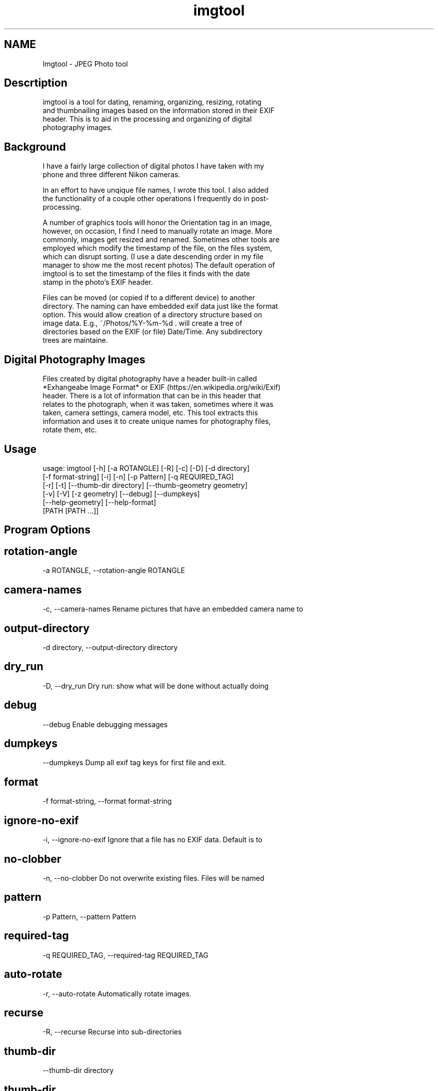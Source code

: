 .TH imgtool 1
.SH NAME
Imgtool - JPEG Photo tool
.SH Descrtiption

 imgtool is a tool for dating, renaming, organizing, resizing, rotating
 and thumbnailing images based on the information stored in their EXIF
 header. This is to aid in the processing and organizing of digital
 photography images.
 


.SH Background

 I have a fairly large collection of digital photos I have taken with my
 phone and three different Nikon cameras.
 
 In an effort to have unqique file names, I wrote this tool. I also added
 the functionality of a couple other operations I frequently do in post-
 processing.
 
 A number of graphics tools will honor the Orientation tag in an image,
 however, on occasion, I find I need to manually rotate an image. More
 commonly, images get resized and renamed. Sometimes other tools are
 employed which modify the timestamp of the file, on the files system,
 which can disrupt sorting. (I use a date descending order in my file
 manager to show me the most recent photos) The default operation of
 imgtool is to set the timestamp of the files it finds with the date
 stamp in the photo's EXIF header.
 
 Files can be moved (or copied if to a different device) to another
 directory. The naming can have embedded exif data just like the format
 option. This would allow creation of a directory structure based on
 image data. E.g., ~/Photos/%Y-%m-%d . will create a tree of
 directories based on the EXIF (or file) Date/Time. Any subdirectory
 trees are maintaine.
 


.SH Digital Photography Images

 Files created by digital photography have a header built-in called
 *Exhangeabe Image Format* or EXIF (https://en.wikipedia.org/wiki/Exif)
 header. There is a lot of information that can be in this header that
 relates to the photograph, when it was taken, sometimes where it was
 taken, camera settings, camera model, etc. This tool extracts this
 information and uses it to create unique names for photography files,
 rotate them, etc.
 



.SH Usage

 
 usage: imgtool [-h] [-a ROTANGLE] [-R] [-c] [-D] [-d directory]
                [-f format-string] [-i] [-n] [-p Pattern] [-q REQUIRED_TAG]
                [-r] [-t] [--thumb-dir directory] [--thumb-geometry geometry]
                [-v] [-V] [-z geometry] [--debug] [--dumpkeys]
                [--help-geometry] [--help-format]
                [PATH [PATH ...]]
 


.SH Program Options



.SH rotation-angle
-a ROTANGLE, --rotation-angle ROTANGLE
 
 


.SH camera-names
-c, --camera-names Rename pictures that have an embedded camera name to
 
 


.SH output-directory
-d directory, --output-directory directory
 
 


.SH dry_run
-D, --dry_run Dry run: show what will be done without actually doing
 
 


.SH debug
--debug Enable debugging messages
 
 


.SH dumpkeys
--dumpkeys Dump all exif tag keys for first file and exit.
 
 


.SH format
-f format-string, --format format-string
 
 


.SH ignore-no-exif
-i, --ignore-no-exif Ignore that a file has no EXIF data. Default is to
 
 


.SH no-clobber
-n, --no-clobber Do not overwrite existing files. Files will be named
 
 


.SH pattern
-p Pattern, --pattern Pattern
 
 


.SH required-tag
-q REQUIRED_TAG, --required-tag REQUIRED_TAG
 
 


.SH auto-rotate
-r, --auto-rotate Automatically rotate images.
 
 


.SH recurse
-R, --recurse Recurse into sub-directories
 
 


.SH thumb-dir
--thumb-dir directory
 
 


.SH thumb-dir
--thumb-dir to override output directory.
 
 


.SH thumb-geometry
--thumb-geometry geometry
 
 


.SH thumb-geometry
--thumb-geometry to override default of 96x96, use
 
 


.SH thumbnail
-t, --thumbnail Generate thumbnails in the same output path. Use
 
 


.SH verbose
-v, --verbose Be chatty about what is being done.
 
 


.SH version
-V, --version Show version information and exit.
 
 


.SH resize
-z geometry, --resize geometry
 
 
 


.SH Geometry

 Geometry can be specified as a percentage of the overall image or as a
 pair of width:height.  Width and height are specified in pixels. If
 width is specified but no height, e.g., 1000: the image will be reized
 to a width of 1000px with a height calculated in relation to width to
 maintain the image aspect ratio. Conversely, height is specified without
 a width, e.g., :1000 will resize the image to 1000px high with a width
 calculated to maintain the aspect ratio.  When the width and height are
 spcecified no attempt to maintain the aspect ratio is made.
 


.SH Order of operations
Each image processed, if the operations are specified, has their operations
 peformed in this order:
 1. Image resize
 2. Auto-rotation
 3. Dating and/or Renaming
 4. Thumbnail generation
 


.SH Automatic Image Naming

 Formatting filenames for automatic renaming is as follows:
     [@|+]type.Tag%timefmt
 
 Tags starting with @ have their spaces replaced with periods (.), Tags
 starting with + do not have spaces replaced. There are two types of tags, File
 and Exif. File Tags are:
 
     File.Name:  Filename of the image without extension
     File.Ext:   Extension of filename, e.g., .JPG 
     File.ext:   Extension of filename converted to lower-case, e.g., .jpg
     File.Fullname: Full name of file with directories.
     File.mtime: String representation YYYYMMDDhhmmss of the file's timestamp in
     the filesystem.
 
 
 EXIF Tags vary by image and camera. The program exiftool may be useful in
 finding appropriate tags. When specifying EXIF Tags, they are formatted as
 Exif.Image.Model which results in a string, for one of my cameras, as 
 'NIKON D3400',by default the resultant string will have spaced replaced with
 periods (.), to suppress this behavior, precede them with a plus (+). E.g.:
 
     @Exif.Image.Make returns 'NIKON.D3400' where +Exif.Image.Make 
     returns 'NIKON D3400' 
 
 This conversion is done just before substituting the tag with its value. 
 


.SH Splitting strings in tags
Splitting the tag values can be done as an index of space separated words 
 or as asubstring. 
 


.SH Indexing
To use an index, 
 place the index number in brackets, e.g, @Exif.Image.Make[1] returns 'D3400'
 instead of 'NIKON D3400'. Index values start with 0. 
 


.SH Substrings
To use a substring, place the start and, optionally the length in parentheses.
 E.g,: @Exif.Image.Make(7,5) will return 'D3400' instead of 'NIKON D3400'. If
 the second value is omitted the length of the value, starting at the first 
 number is presumed, so @Exif.Image.Make(7) will also result with 'D3400'
 
 Any EXIF Tag present in the image EXIF header can be used to create all or part
 of a file name. For example, @Image.Make[1]_@File.name@File.ext will create,
 from DSC_328.JPG a name of 'D3400_DSC_328.jpg'.
 
 
 Note that the @File tags are never evaluated with a plus instead of an at-sign,
 and no indexing or substring operations are performed.
 
 Time formatting, using the EIXF header's image time, is formatted using
 strftime(3) format, or with the following formatting keys:
 
        %a     The abbreviated name of the day of the week according to the
               current locale.  (Calculated from tm_wday.)
 
        %A     The full name of the day of the week according to the current
               locale.  (Calculated from tm_wday.)
 
        %b     The abbreviated month name according to the current locale.
               (Calculated from tm_mon.)
 
        %B     The full month name according to the current locale.
               (Calculated from tm_mon.)
 
        %c     The preferred date and time representation for the current
               locale.
 
        %C     The century number (year/100) as a 2-digit integer. (SU)
               (Calculated from tm_year.)
 
        %d     The day of the month as a decimal number (range 01 to 31).
               (Calculated from tm_mday.)
 
        %D     Equivalent to %m/%d/%y.  (Yecch—for Americans only.  Americans
               should note that in other countries %d/%m/%y is rather common.
               This means that in international context this format is
               ambiguous and should not be used.) (SU)
 
        %e     Like %d, the day of the month as a decimal number, but a
               leading zero is replaced by a space. (SU) (Calculated from
               tm_mday.)
 
        %E     Modifier: use alternative format, see below. (SU)
 
        %F     Equivalent to %Y-%m-%d (the ISO 8601 date format). (C99)
 
        %G     The ISO 8601 week-based year (see NOTES) with century as a
               decimal number.  The 4-digit year corresponding to the ISO
               week number (see %V).  This has the same format and value as
               %Y, except that if the ISO week number belongs to the previous
               or next year, that year is used instead. (TZ) (Calculated from
               tm_year, tm_yday, and tm_wday.)
 
        %g     Like %G, but without century, that is, with a 2-digit year
               (00–99). (TZ) (Calculated from tm_year, tm_yday, and tm_wday.)
 
        %h     Equivalent to %b.  (SU)
 
        %H     The hour as a decimal number using a 24-hour clock (range 00
               to 23).  (Calculated from tm_hour.)
 
        %I     The hour as a decimal number using a 12-hour clock (range 01
               to 12).  (Calculated from tm_hour.)
 
        %j     The day of the year as a decimal number (range 001 to 366).
               (Calculated from tm_yday.)
 
        %k     The hour (24-hour clock) as a decimal number (range 0 to 23);
               single digits are preceded by a blank.  (See also %H.)
               (Calculated from tm_hour.)  (TZ)
 
        %l     The hour (12-hour clock) as a decimal number (range 1 to 12);
               single digits are preceded by a blank.  (See also %I.)
               (Calculated from tm_hour.)  (TZ)
 
        %m     The month as a decimal number (range 01 to 12).  (Calculated
               from tm_mon.)
 
        %M     The minute as a decimal number (range 00 to 59).  (Calculated
               from tm_min.)
 
        %n     A newline character. (SU)
 
        %O     Modifier: use alternative format, see below. (SU)
 
        %p     Either "AM" or "PM" according to the given time value, or the
               corresponding strings for the current locale.  Noon is treated
               as "PM" and midnight as "AM".  (Calculated from tm_hour.)
 
        %P     Like %p but in lowercase: "am" or "pm" or a corresponding
               string for the current locale.  (Calculated from tm_hour.)
               (GNU)
 
        %r     The time in a.m. or p.m. notation.  In the POSIX locale this
               is equivalent to %I:%M:%S %p.  (SU)
 
        %R     The time in 24-hour notation (%H:%M).  (SU) For a version
               including the seconds, see %T below.
 
        %s     The number of seconds since the Epoch, 1970-01-01 00:00:00
               +0000 (UTC). (TZ) (Calculated from mktime(tm).)
 
        %S     The second as a decimal number (range 00 to 60).  (The range
               is up to 60 to allow for occasional leap seconds.)
               (Calculated from tm_sec.)
 
        %t     A tab character. (SU)
 
        %T     The time in 24-hour notation (%H:%M:%S).  (SU)
 
        %u     The day of the week as a decimal, range 1 to 7, Monday being
               1.  See also %w.  (Calculated from tm_wday.)  (SU)
 
        %U     The week number of the current year as a decimal number, range
               00 to 53, starting with the first Sunday as the first day of
               week 01.  See also %V and %W.  (Calculated from tm_yday and
               tm_wday.)
 
        %V     The ISO 8601 week number (see NOTES) of the current year as a
               decimal number, range 01 to 53, where week 1 is the first week
               that has at least 4 days in the new year.  See also %U and %W.
               (Calculated from tm_year, tm_yday, and tm_wday.)  (SU)
 
        %w     The day of the week as a decimal, range 0 to 6, Sunday being
               0.  See also %u.  (Calculated from tm_wday.)
 
        %W     The week number of the current year as a decimal number, range
               00 to 53, starting with the first Monday as the first day of
               week 01.  (Calculated from tm_yday and tm_wday.)
 
        %x     The preferred date representation for the current locale
               without the time.
 
        %X     The preferred time representation for the current locale
               without the date.
 
        %y     The year as a decimal number without a century (range 00 to
               99).  (Calculated from tm_year)
 
        %Y     The year as a decimal number including the century.
               (Calculated from tm_year)
 
        %z     The +hhmm or -hhmm numeric timezone (that is, the hour and
               minute offset from UTC). (SU)
 
        %Z     The timezone name or abbreviation.
 
        %+     The date and time in date(1) format. (TZ) (Not supported in
               glibc2.)
 
        

     A literal '%' character.
 
        Some conversion specifications can be modified by preceding the
        conversion specifier character by the E or O modifier to indicate
        that an alternative format should be used.  If the alternative format
        or specification does not exist for the current locale, the behavior
        will be as if the unmodified conversion specification were used. (SU)
        The Single UNIX Specification mentions %Ec, %EC, %Ex, %EX, %Ey, %EY,
        %Od, %Oe, %OH, %OI, %Om, %OM, %OS, %Ou, %OU, %OV, %Ow, %OW, %Oy,
        where the effect of the O modifier is to use alternative numeric
        symbols (say, roman numerals), and that of the E modifier is to use a
        locale-dependent alternative representation.
 
 (Taken from Linux strftime(3) manual page, from the Linux Man Pages Project,
 http://www.kernel.org/doc/man-pages)
 


.SH Some tips
1. Always backup data!
 2. Before emplyoing this tool on a
 number of photos, be sure it will do what  you want it to do using the
 -D or --dry-run option. This will tell you most  of what operations are
 being done without actually doing them.
 3. When using EXIF tags for renaming files from multiple camera 
 make/models, do not use vendor specific tags, e.g. Exif.NikonFi.FileNumber
 as these may not be consistent across those cameras even for the same
 manufacturer.
 


.SH Installation



.SH Pre-requisites
imgtool requires the following python packages in order to work
 - pyexiv2 -   https://github.com/escaped/pyexiv2
 - Pillow -    (pip install pillow)
 
 The standard modules used are:
 - os  -               OS Dependent interfaces
 - sys -               System interfaces
 - datetime, time -    Date and time manipulation and conversions
 - re -                Regular expression library
 - fnmatch, glob2, shutil - File globbing, matching and copying.
 
 This tool was developed on Linux. While untested it may work on 
 OSX and Windows provided these libraries are installed.
 
 The installer script will install the files, based on what is
 in installer.json, to appropriate directories with the specified
 mode. 
 


.SH Running the installer script:

 usage: installer [-h] [--bindir program-dir] [--docdir doccument-dir]
                  [--mandir man-dir] [--libdir library-dir]
                  [--sources source-list]
 
 optional arguments:
   -h, --help              show this help message and exit
   --bindir program-dir    Directory to store executable(s)
   --docdir doccument-dir  Directory to store document(s)
   --mandir man-dir        Directory to store manual page(s)
   --libdir library-dir    Directory to store library files(s) (Not used for this tool)
 
 
 Running installer without arguments will install the program to 
 /usr/bin, the manual page to /usr/man/man1, and this file to
 /usr/share/doc/imgtool. You must have appropriate access rights, 
 e.g.:, sudo, to perform this install. The installer can write to
 other directories. Specifying 'none' as the deestination will prevent 
 that part from being copied.
 
 


.SH WARNING

 This tool is ALPHA. I have tested it in a limited environment and was
 written to work with my photographs. It may even be destructive. Backing
 up data is always a good idea before employing automatic tools that can
 recurse directories. If you break something, you own the remaining
 pieces.
 


.SH Author

 Nicole Stevens (https://github.com/nicciniamh)
 


.SH Copyright

 Copyright 2018 Nicole Stevens
 


.SH License

 Licensed under the Apache License, Version 2.0 (the "License"); you may
 not use this file except in compliance with the License. You may obtain
 a copy of the License at http://www.apache.org/licenses/LICENSE-2.0
 
 



